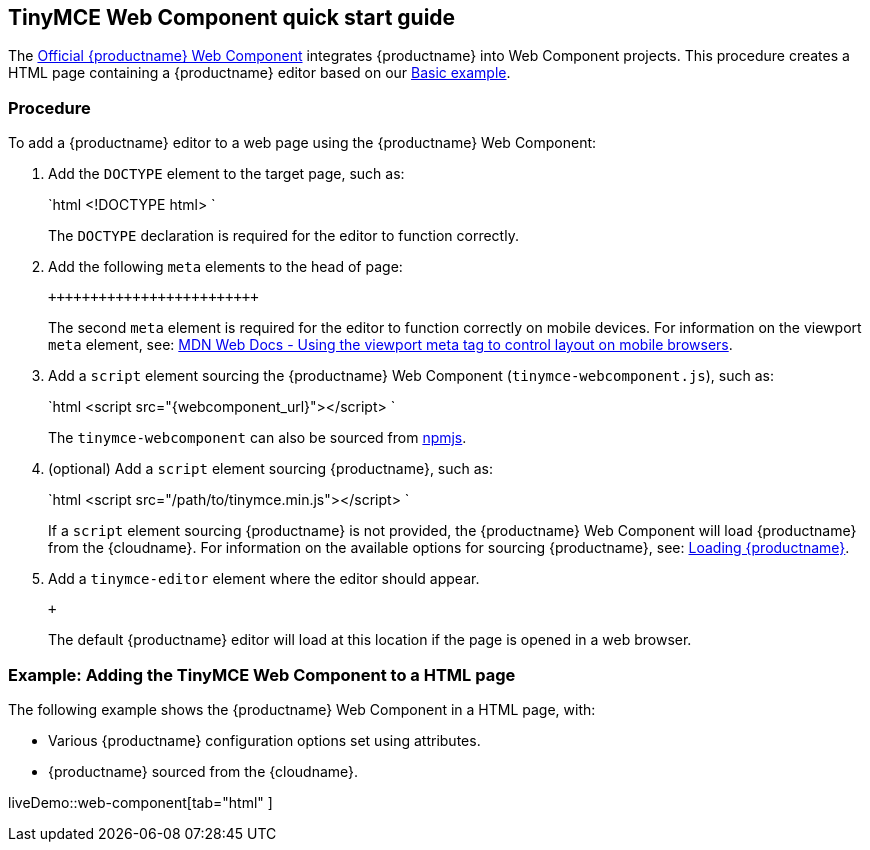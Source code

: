 == TinyMCE Web Component quick start guide

The https://github.com/tinymce/tinymce-webcomponent[Official {productname} Web Component] integrates {productname} into Web Component projects.
This procedure creates a HTML page containing a {productname} editor based on our link:{baseurl}/demo/basic-example/[Basic example].

=== Procedure

To add a {productname} editor to a web page using the {productname} Web Component:

. Add the `DOCTYPE` element to the target page, such as:
+
`html
 <!DOCTYPE html>
`
+
The `DOCTYPE` declaration is required for the editor to function correctly.

. Add the following `meta` elements to the head of page:
+
```html+++<head>++++++<meta charset="utf-8">++++++</meta>++++++<meta name="viewport" content="width=device-width, initial-scale=1">++++++</meta>++++++</head>+++
+
```
+
The second `meta` element is required for the editor to function correctly on mobile devices. For information on the viewport `meta` element, see: https://developer.mozilla.org/en-US/docs/Mozilla/Mobile/Viewport_meta_tag#Viewport_basics[MDN Web Docs - Using the viewport meta tag to control layout on mobile browsers].

. Add a `script` element sourcing the {productname} Web Component (`tinymce-webcomponent.js`), such as:
+
`html
 <script src="{webcomponent_url}"></script>
`
+
The `tinymce-webcomponent` can also be sourced from https://www.npmjs.com/package/@tinymce/tinymce-webcomponent[npmjs].

. (optional) Add a `script` element sourcing {productname}, such as:
+
`html
 <script src="/path/to/tinymce.min.js"></script>
`
+
If a `script` element sourcing {productname} is not provided, the {productname} Web Component will load {productname} from the {cloudname}. For information on the available options for sourcing {productname}, see: <<loadingtinymce,Loading {productname}>>.

. Add a `tinymce-editor` element where the editor should appear.
+
```html+++<tinymce-editor>++++++</tinymce-editor>+++
+
```
+
The default {productname} editor will load at this location if the page is opened in a web browser.

=== Example: Adding the TinyMCE Web Component to a HTML page

The following example shows the {productname} Web Component in a HTML page, with:

* Various {productname} configuration options set using attributes.
* {productname} sourced from the {cloudname}.

liveDemo::web-component[tab="html" ]
